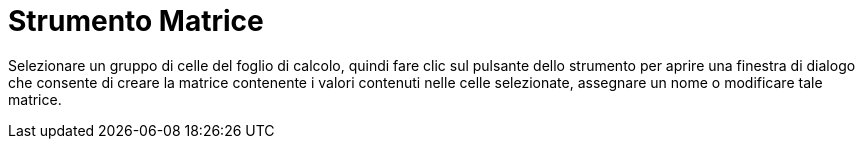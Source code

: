 = Strumento Matrice

Selezionare un gruppo di celle del foglio di calcolo, quindi fare clic sul pulsante dello strumento per aprire una
finestra di dialogo che consente di creare la matrice contenente i valori contenuti nelle celle selezionate, assegnare
un nome o modificare tale matrice.
